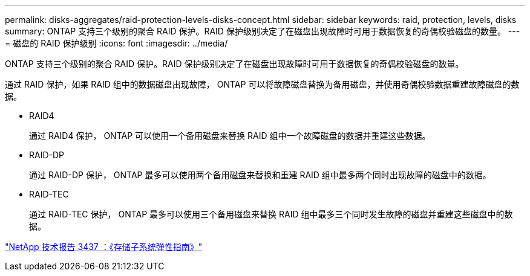 ---
permalink: disks-aggregates/raid-protection-levels-disks-concept.html 
sidebar: sidebar 
keywords: raid, protection, levels, disks 
summary: ONTAP 支持三个级别的聚合 RAID 保护。RAID 保护级别决定了在磁盘出现故障时可用于数据恢复的奇偶校验磁盘的数量。 
---
= 磁盘的 RAID 保护级别
:icons: font
:imagesdir: ../media/


[role="lead"]
ONTAP 支持三个级别的聚合 RAID 保护。RAID 保护级别决定了在磁盘出现故障时可用于数据恢复的奇偶校验磁盘的数量。

通过 RAID 保护，如果 RAID 组中的数据磁盘出现故障， ONTAP 可以将故障磁盘替换为备用磁盘，并使用奇偶校验数据重建故障磁盘的数据。

* RAID4
+
通过 RAID4 保护， ONTAP 可以使用一个备用磁盘来替换 RAID 组中一个故障磁盘的数据并重建这些数据。

* RAID-DP
+
通过 RAID-DP 保护， ONTAP 最多可以使用两个备用磁盘来替换和重建 RAID 组中最多两个同时出现故障的磁盘中的数据。

* RAID-TEC
+
通过 RAID-TEC 保护， ONTAP 最多可以使用三个备用磁盘来替换 RAID 组中最多三个同时发生故障的磁盘并重建这些磁盘中的数据。



http://www.netapp.com/us/media/tr-3437.pdf["NetApp 技术报告 3437 ：《存储子系统弹性指南》"]
